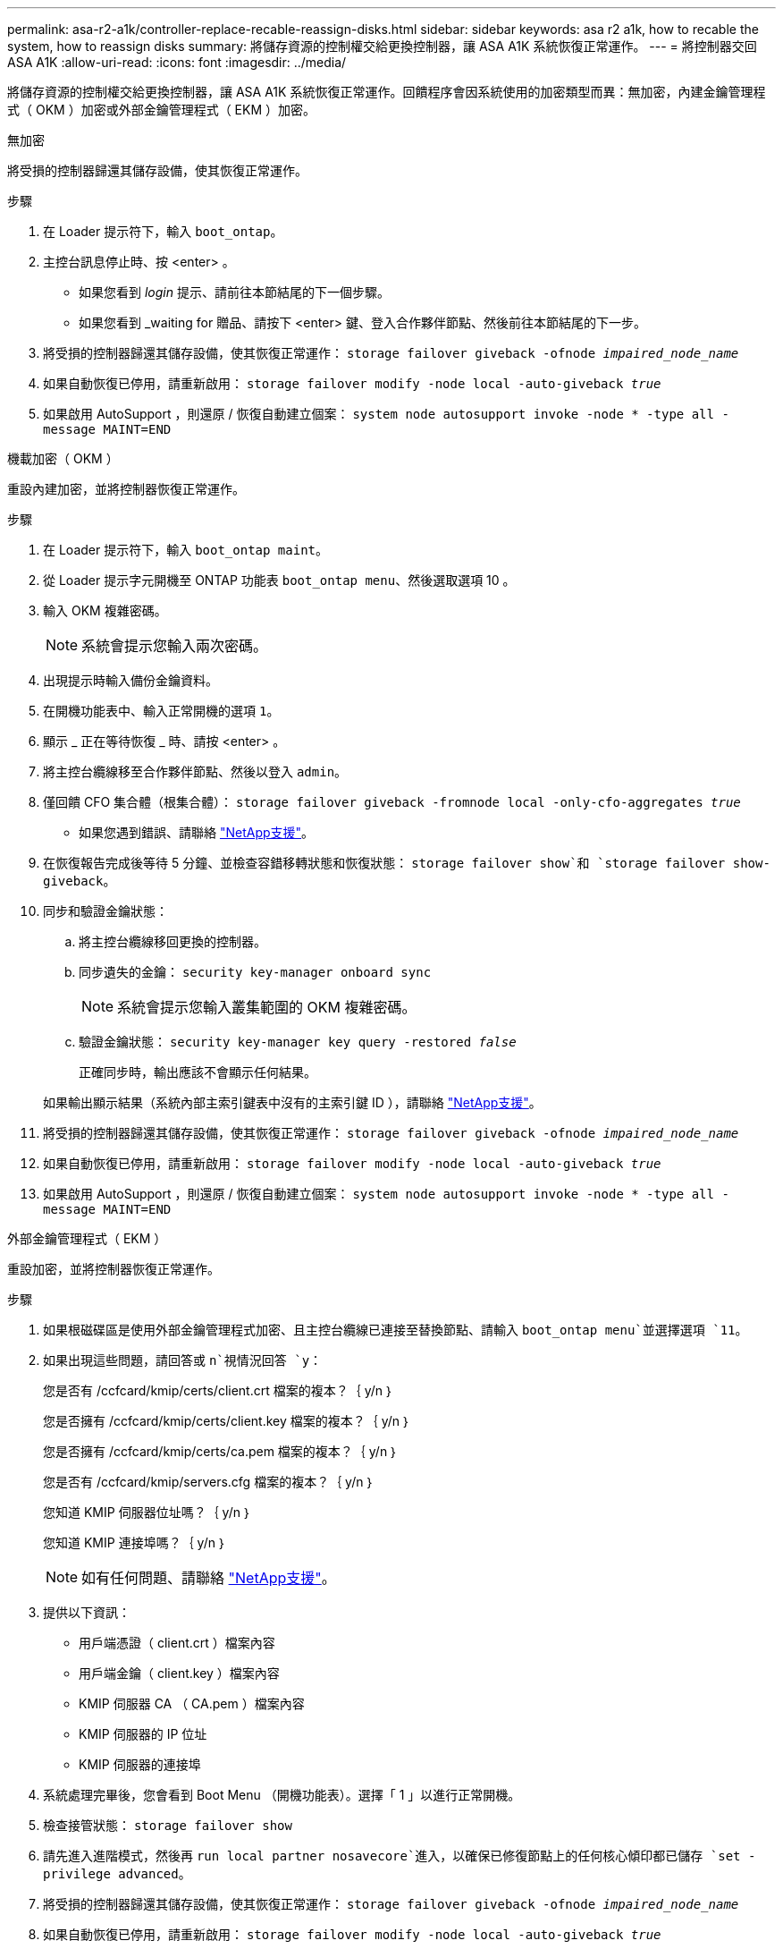 ---
permalink: asa-r2-a1k/controller-replace-recable-reassign-disks.html 
sidebar: sidebar 
keywords: asa r2 a1k, how to recable the system, how to reassign disks 
summary: 將儲存資源的控制權交給更換控制器，讓 ASA A1K 系統恢復正常運作。 
---
= 將控制器交回 ASA A1K
:allow-uri-read: 
:icons: font
:imagesdir: ../media/


[role="lead"]
將儲存資源的控制權交給更換控制器，讓 ASA A1K 系統恢復正常運作。回饋程序會因系統使用的加密類型而異：無加密，內建金鑰管理程式（ OKM ）加密或外部金鑰管理程式（ EKM ）加密。

[role="tabbed-block"]
====
.無加密
--
將受損的控制器歸還其儲存設備，使其恢復正常運作。

.步驟
. 在 Loader 提示符下，輸入 `boot_ontap`。
. 主控台訊息停止時、按 <enter> 。
+
** 如果您看到 _login_ 提示、請前往本節結尾的下一個步驟。
** 如果您看到 _waiting for 贈品、請按下 <enter> 鍵、登入合作夥伴節點、然後前往本節結尾的下一步。


. 將受損的控制器歸還其儲存設備，使其恢復正常運作： `storage failover giveback -ofnode _impaired_node_name_`
. 如果自動恢復已停用，請重新啟用： `storage failover modify -node local -auto-giveback _true_`
. 如果啟用 AutoSupport ，則還原 / 恢復自動建立個案： `system node autosupport invoke -node * -type all -message MAINT=END`


--
.機載加密（ OKM ）
--
重設內建加密，並將控制器恢復正常運作。

.步驟
. 在 Loader 提示符下，輸入 `boot_ontap maint`。
. 從 Loader 提示字元開機至 ONTAP 功能表 `boot_ontap menu`、然後選取選項 10 。
. 輸入 OKM 複雜密碼。
+

NOTE: 系統會提示您輸入兩次密碼。

. 出現提示時輸入備份金鑰資料。
. 在開機功能表中、輸入正常開機的選項 `1`。
. 顯示 _ 正在等待恢復 _ 時、請按 <enter> 。
. 將主控台纜線移至合作夥伴節點、然後以登入 `admin`。
. 僅回饋 CFO 集合體（根集合體）： `storage failover giveback -fromnode local -only-cfo-aggregates _true_`
+
** 如果您遇到錯誤、請聯絡 https://support.netapp.com["NetApp支援"]。


. 在恢復報告完成後等待 5 分鐘、並檢查容錯移轉狀態和恢復狀態： `storage failover show`和 `storage failover show-giveback`。
. 同步和驗證金鑰狀態：
+
.. 將主控台纜線移回更換的控制器。
.. 同步遺失的金鑰： `security key-manager onboard sync`
+

NOTE: 系統會提示您輸入叢集範圍的 OKM 複雜密碼。

.. 驗證金鑰狀態： `security key-manager key query -restored _false_`
+
正確同步時，輸出應該不會顯示任何結果。

+
如果輸出顯示結果（系統內部主索引鍵表中沒有的主索引鍵 ID ），請聯絡 https://support.netapp.com["NetApp支援"]。



. 將受損的控制器歸還其儲存設備，使其恢復正常運作： `storage failover giveback -ofnode _impaired_node_name_`
. 如果自動恢復已停用，請重新啟用： `storage failover modify -node local -auto-giveback _true_`
. 如果啟用 AutoSupport ，則還原 / 恢復自動建立個案： `system node autosupport invoke -node * -type all -message MAINT=END`


--
.外部金鑰管理程式（ EKM ）
--
重設加密，並將控制器恢復正常運作。

.步驟
. 如果根磁碟區是使用外部金鑰管理程式加密、且主控台纜線已連接至替換節點、請輸入 `boot_ontap menu`並選擇選項 `11`。
. 如果出現這些問題，請回答或 `n`視情況回答 `y`：
+
您是否有 /ccfcard/kmip/certs/client.crt 檔案的複本？｛ y/n ｝

+
您是否擁有 /ccfcard/kmip/certs/client.key 檔案的複本？｛ y/n ｝

+
您是否擁有 /ccfcard/kmip/certs/ca.pem 檔案的複本？｛ y/n ｝

+
您是否有 /ccfcard/kmip/servers.cfg 檔案的複本？｛ y/n ｝

+
您知道 KMIP 伺服器位址嗎？｛ y/n ｝

+
您知道 KMIP 連接埠嗎？｛ y/n ｝

+

NOTE: 如有任何問題、請聯絡 https://support.netapp.com["NetApp支援"]。

. 提供以下資訊：
+
** 用戶端憑證（ client.crt ）檔案內容
** 用戶端金鑰（ client.key ）檔案內容
** KMIP 伺服器 CA （ CA.pem ）檔案內容
** KMIP 伺服器的 IP 位址
** KMIP 伺服器的連接埠


. 系統處理完畢後，您會看到 Boot Menu （開機功能表）。選擇「 1 」以進行正常開機。
. 檢查接管狀態： `storage failover show`
. 請先進入進階模式，然後再 `run local partner nosavecore`進入，以確保已修復節點上的任何核心傾印都已儲存 `set -privilege advanced`。
. 將受損的控制器歸還其儲存設備，使其恢復正常運作： `storage failover giveback -ofnode _impaired_node_name_`
. 如果自動恢復已停用，請重新啟用： `storage failover modify -node local -auto-giveback _true_`
. 如果啟用 AutoSupport ，則還原 / 恢復自動建立個案： `system node autosupport invoke -node * -type all -message MAINT=END`


--
====
.接下來呢？
將儲存資源的擁有權移回更換控制器後，您需要link:controller-replace-restore-system-rma.html["完成控制器更換"]進行程序。

